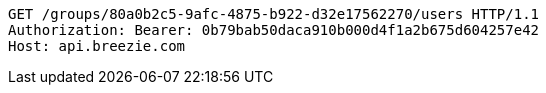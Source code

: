 [source,http,options="nowrap"]
----
GET /groups/80a0b2c5-9afc-4875-b922-d32e17562270/users HTTP/1.1
Authorization: Bearer: 0b79bab50daca910b000d4f1a2b675d604257e42
Host: api.breezie.com

----